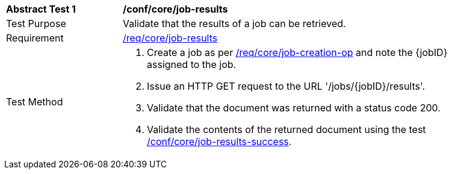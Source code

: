 [[ats_core_job-results-op]]
[width="90%",cols="2,6a"]
|===
^|*Abstract Test {counter:ats-id}* |*/conf/core/job-results*
^|Test Purpose |Validate that the results of a job can be retrieved.
^|Requirement |<<req_core_job-results,/req/core/job-results>>
^|Test Method |. Create a job as per <<ats_core_job-creation-op,/req/core/job-creation-op>> and note the {jobID} assigned to the job.
. Issue an HTTP GET request to the URL '/jobs/{jobID}/results'.
. Validate that the document was returned with a status code 200.
. Validate the contents of the returned document using the test <<ats_job-results-success,/conf/core/job-results-success>>.
|===
